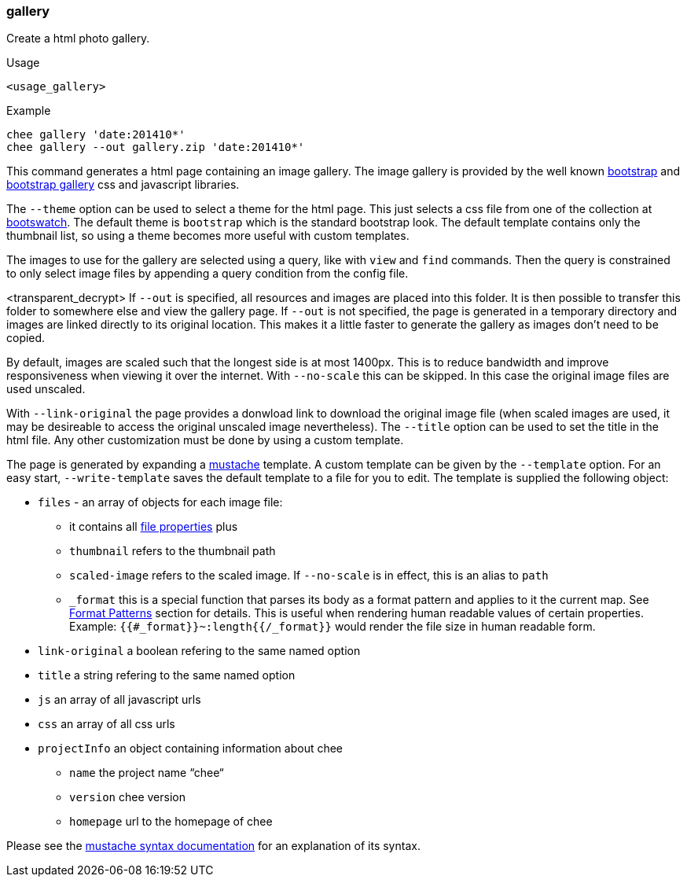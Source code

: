 === gallery

Create a html photo gallery.

.Usage
----------------------------------------------------------------------
<usage_gallery>
----------------------------------------------------------------------

.Example
----------------------------------------------------------------------
chee gallery 'date:201410*'
chee gallery --out gallery.zip 'date:201410*'
----------------------------------------------------------------------

This command generates a html page containing an image gallery. The
image gallery is provided by the well known
http://getbootstrap.com[bootstrap] and
https://github.com/blueimp/Bootstrap-Image-Gallery[bootstrap gallery]
css and javascript libraries.

The `--theme` option can be used to select a theme for the html
page. This just selects a css file from one of the collection at
http://bootswatch.com[bootswatch]. The default theme is `bootstrap`
which is the standard bootstrap look. The default template contains
only the thumbnail list, so using a theme becomes more useful with
custom templates.

The images to use for the gallery are selected using a query, like
with `view` and `find` commands. Then the query is constrained to only
select image files by appending a query condition from the config
file.

<transparent_decrypt>
If `--out` is specified, all resources and images are placed into this
folder. It is then possible to transfer this folder to somewhere else
and view the gallery page. If `--out` is not specified, the page is
generated in a temporary directory and images are linked directly to
its original location. This makes it a little faster to generate the
gallery as images don't need to be copied.

By default, images are scaled such that the longest side is at most
1400px. This is to reduce bandwidth and improve responsiveness when
viewing it over the internet. With `--no-scale` this can be
skipped. In this case the original image files are used unscaled.

With `--link-original` the page provides a donwload link to download
the original image file (when scaled images are used, it may be
desireable to access the original unscaled image nevertheless). The
`--title` option can be used to set the title in the html file. Any
other customization must be done by using a custom template.

The page is generated by expanding a
http://mustache.github.io[mustache] template. A custom template can be
given by the `--template` option. For an easy start,
`--write-template` saves the default template to a file for you to
edit. The template is supplied the following object:

* `files` - an array of objects for each image file:
   - it contains all xref:_properties[file properties] plus
   - `thumbnail` refers to the thumbnail path
   - `scaled-image` refers to the scaled image. If `--no-scale` is in
     effect, this is an alias to `path`
   - `_format` this is a special function that parses its body as a
     format pattern and applies to it the current map. See
     xref:_format_patterns[Format Patterns] section for details. This
     is useful when rendering human readable values of certain
     properties. Example: `{{#_format}}~:length{{/_format}}` would
     render the file size in human readable form.
* `link-original` a boolean refering to the same named option
* `title` a string refering to the same named option
* `js` an array of all javascript urls
* `css` an array of all css urls
* `projectInfo` an object containing information about chee
   - `name` the project name “chee“
   - `version` chee version
   - `homepage` url to the homepage of chee

Please see the http://mustache.github.io/mustache.5.html[mustache syntax
documentation] for an explanation of its syntax.
